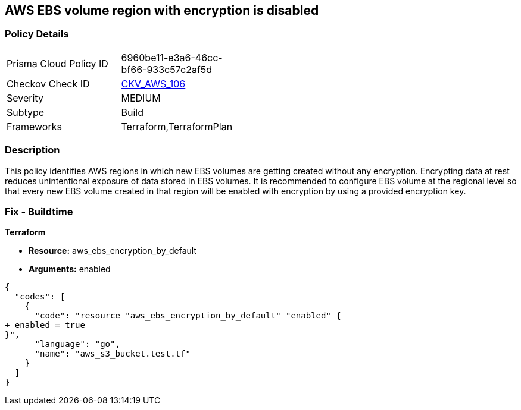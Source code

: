 == AWS EBS volume region with encryption is disabled


=== Policy Details 

[width=45%]
[cols="1,1"]
|=== 
|Prisma Cloud Policy ID 
| 6960be11-e3a6-46cc-bf66-933c57c2af5d

|Checkov Check ID 
| https://github.com/bridgecrewio/checkov/tree/master/checkov/terraform/checks/resource/aws/EBSDefaultEncryption.py[CKV_AWS_106]

|Severity
|MEDIUM

|Subtype
|Build
//Run

|Frameworks
|Terraform,TerraformPlan

|=== 



=== Description 


This policy identifies AWS regions in which new EBS volumes are getting created without any encryption.
Encrypting data at rest reduces unintentional exposure of data stored in EBS volumes.
It is recommended to configure EBS volume at the regional level so that every new EBS volume created in that region will be enabled with encryption by using a provided encryption key.

////
=== Fix - Runtime


AWS Console


To enable encryption at region level by default, follow below URL: https://docs.aws.amazon.com/AWSEC2/latest/UserGuide/EBSEncryption.html#encryption-by-default
Additional Information: To detect existing EBS volumes that are not encrypted ; refer Saved Search: AWS EBS volumes are not encrypted_RL To detect existing EBS volumes that are not encrypted with CMK, refer Saved Search: AWS EBS volume not encrypted using Customer Managed Key_RL
////

=== Fix - Buildtime


*Terraform* 


* *Resource:* aws_ebs_encryption_by_default
* *Arguments:*  enabled


[source,go]
----
{
  "codes": [
    {
      "code": "resource "aws_ebs_encryption_by_default" "enabled" {
+ enabled = true
}",
      "language": "go",
      "name": "aws_s3_bucket.test.tf"
    }
  ]
}
----
